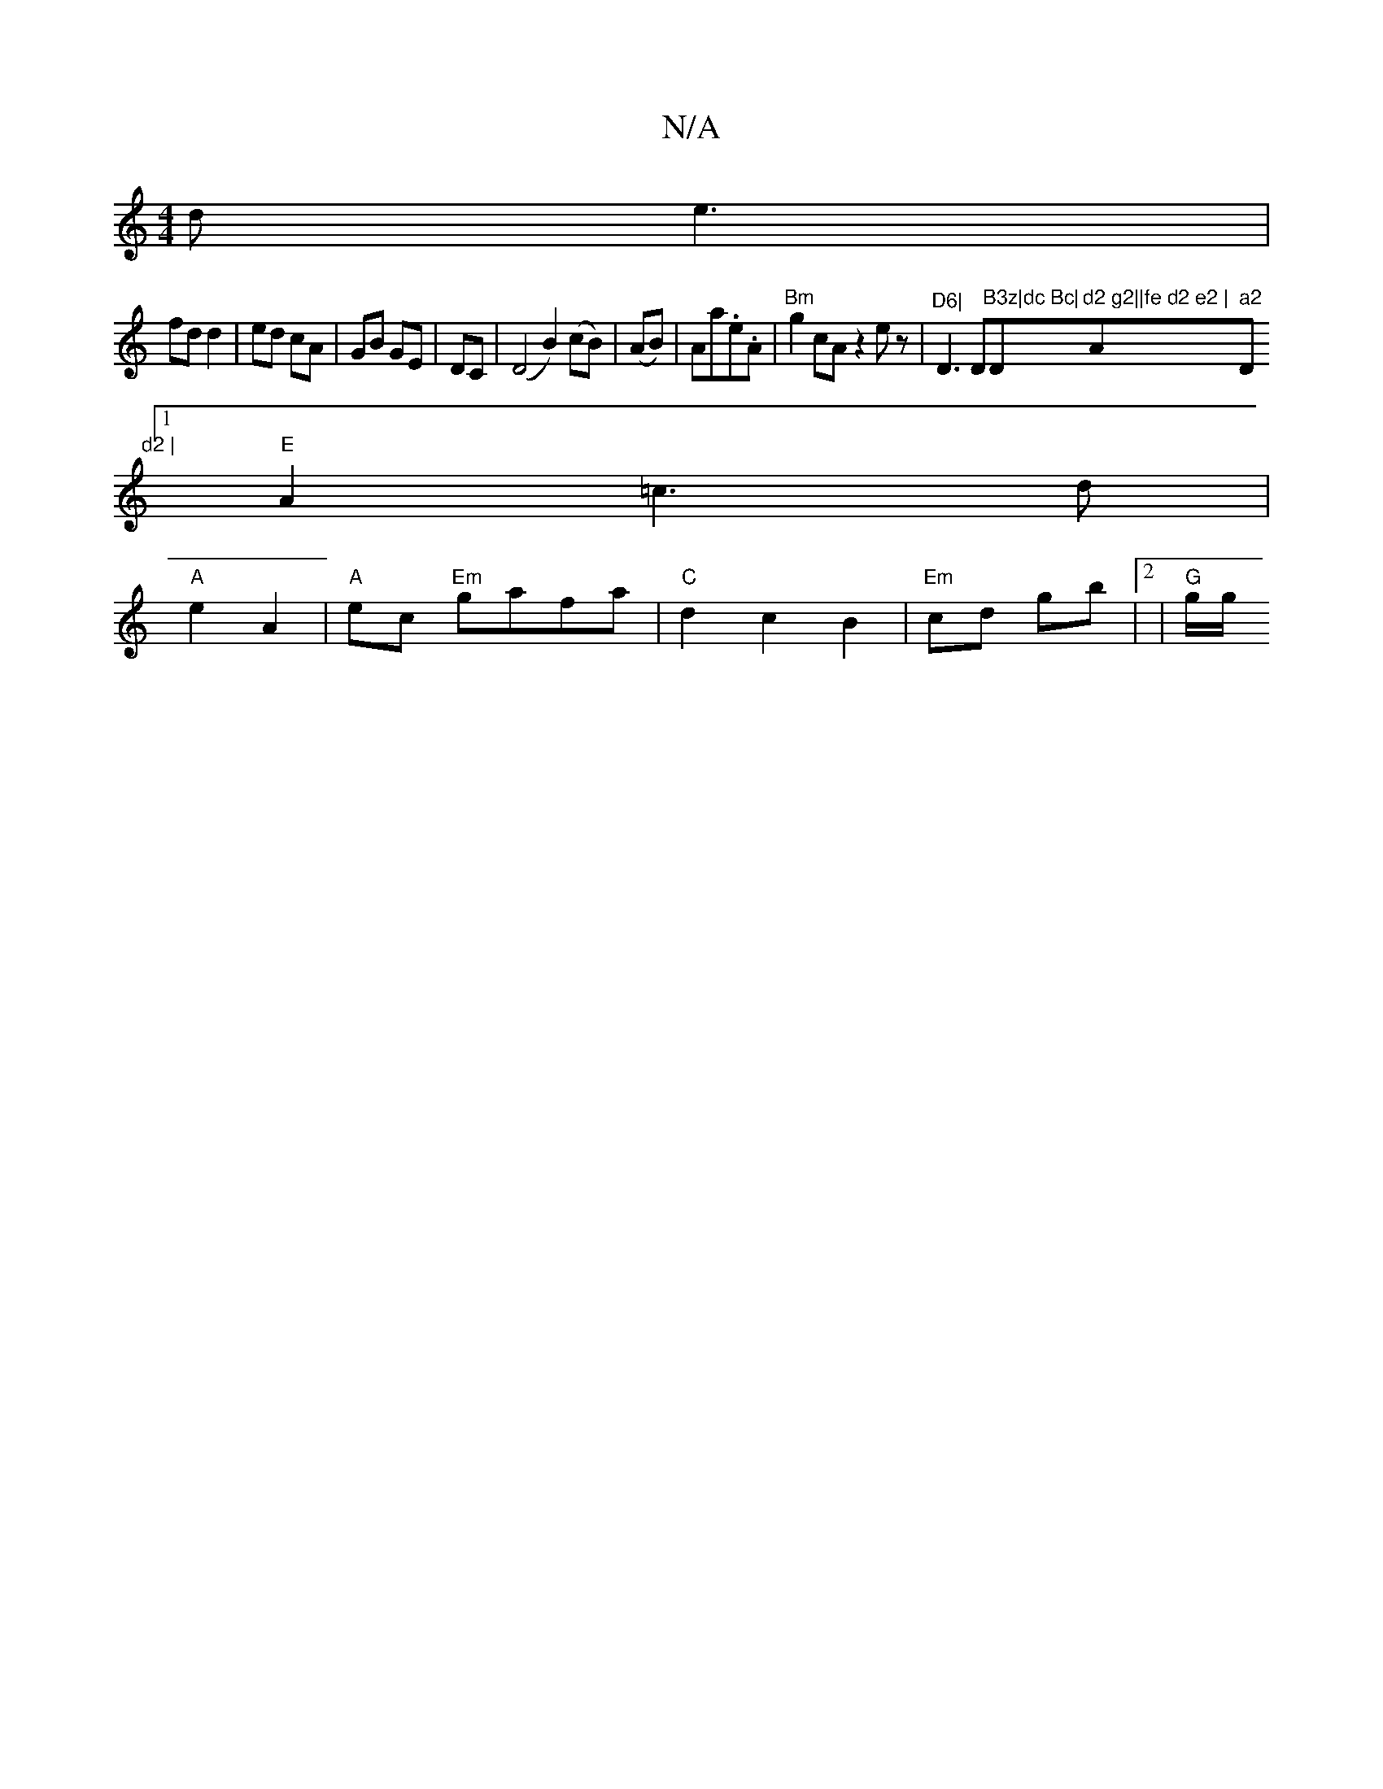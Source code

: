 X:1
T:N/A
M:4/4
R:N/A
K:Cmajor
d e3|
fd d2|ed cA|GB GE|DC|(D4 B2)(cB)|(AB)|Aa.e.A | "Bm" g2 cA z2ez|"^D6|"D3D"B3z|dc Bc|"D"d2 g2||fe d2 e2 | "A" a2 "D"d2 |
[1 "E"A2 =c3d|
"A"e2 A2 | "A"ec "Em"gafa|"C"d2c2 B2|"Em"cd gb| [2 | "G"g/g/